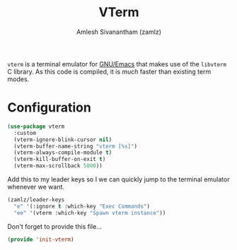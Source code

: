 #+TITLE: VTerm
#+AUTHOR: Amlesh Sivanantham (zamlz)
#+ROAM_ALIAS: emacs-libvterm
#+ROAM_KEY: https://github.com/akermu/emacs-libvterm
#+ROAM_TAGS: CONFIG SOFTWARE
#+CREATED: [2021-04-28 Wed 08:27]
#+LAST_MODIFIED: [2021-05-04 Tue 08:20:15]

=vterm= is a terminal emulator for [[file:emacs.org][GNU/Emacs]] that makes use of the =libvterm= C library. As this code is compiled, it is /much/ faster than existing term modes.

* Configuration
:PROPERTIES:
:header-args:emacs-lisp: :tangle ~/.config/emacs/lisp/init-vterm.el :comments both :mkdirp yes
:END:

#+begin_src emacs-lisp
(use-package vterm
  :custom
  (vterm-ignore-blink-cursor nil)
  (vterm-buffer-name-string "vterm [%s]")
  (vterm-always-compile-module t)
  (vterm-kill-buffer-on-exit t)
  (vterm-max-scrollback 5000))
#+end_src

Add this to my leader keys so I we can quickly jump to the terminal emulator whenever we want.

#+begin_src emacs-lisp
(zamlz/leader-keys
  "e" '(:ignore t :which-key "Exec Commands")
  "ee" '(vterm :which-key "Spawn vterm instance"))
#+end_src

Don't forget to provide this file...

#+begin_src emacs-lisp
(provide 'init-vterm)
#+end_src

